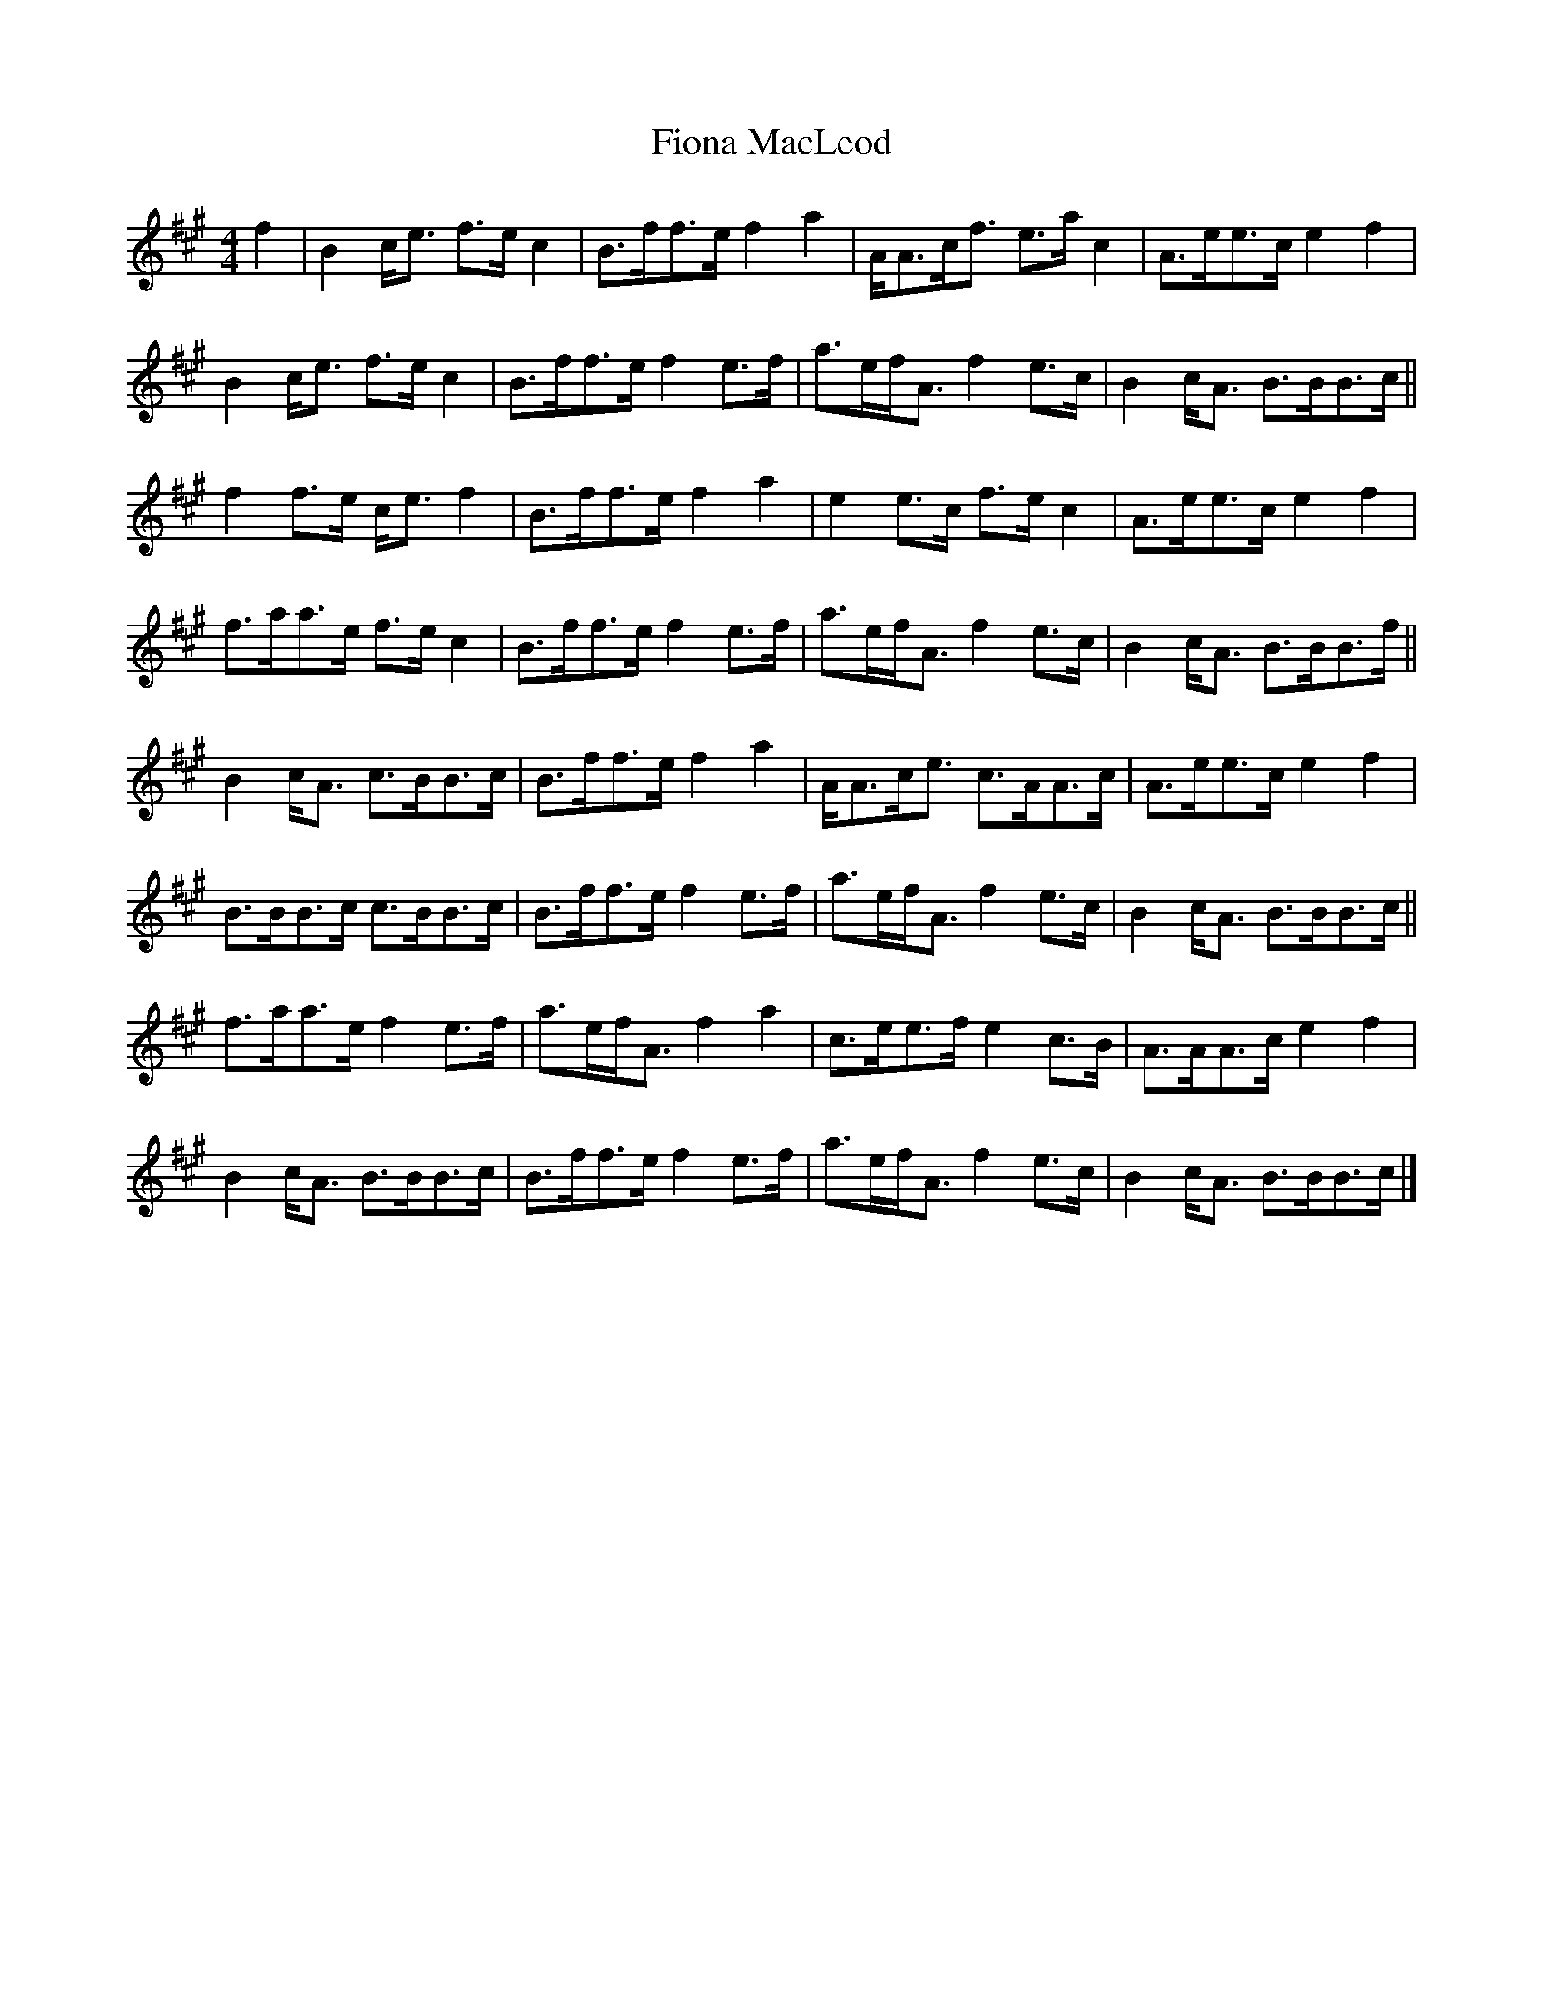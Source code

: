 X: 2
T: Fiona MacLeod
Z: ceolachan
S: https://thesession.org/tunes/12665#setting21367
R: reel
M: 4/4
L: 1/8
K: Amaj
f2 |B2 c<e f>e c2 | B>ff>e f2 a2 | A<Ac<f e>a c2 | A3/2e<ec/2 e2 f2 |
B2 c<e f>e c2 | B>ff>e f2 e>f | a>ef<A f2 e>c | B2 c<A B>BB>c ||
f2 f>e c<e f2 | B>ff>e f2 a2 | e2 e>c f>e c2 | A>ee>c e2 f2 |
f>aa>e f>e c2 | B>ff>e f2 e>f | a>ef<A f2 e>c | B2 c<A B>BB>f ||
B2 c<A c>BB>c | B>ff>e f2 a2 | A<Ac<e c>AA>c | A>ee>c e2 f2 |
B>BB>c c>BB>c | B>ff>e f2 e>f | a>ef<A f2 e>c | B2 c<A B>BB>c ||
f>aa>e f2 e>f | a>ef<A f2 a2 | c>ee>f e2 c>B | A>AA>c e2 f2 |
B2 c<A B>BB>c | B>ff>e f2 e>f | a>ef<A f2 e>c | B2 c<A B>BB>c |]
